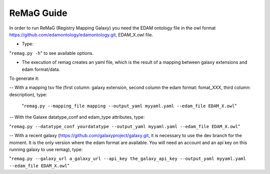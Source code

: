.. ReGaTE Registration of Galaxy Tools in Elixir
 Authors: Olivia Doppelt-Azeroual, Fabien Mareuil
 ReGate is distributed under the terms of the GNU General Public License (GPLv2). 
 See the COPYING file for details.
 ReGaTE documentation master file, created by sphinx-quickstart

.. _remag guide:


***********
ReMaG Guide
***********


In order to run ReMaG (Registry Mapping Galaxy) you need the EDAM ontology file in the owl format https://github.com/edamontology/edamontology.git, EDAM_X.owl file.

* Type:

"``remag.py -h``"
to see available options.
 
* The execution of remag creates an yaml file, which is the result of a mapping between galaxy extensions and edam format/data. 

To generate it:

-- With a mapping tsv file (first column: galaxy extension, second column the edam format: fomat_XXX, third column: description), type:

 "``remag.py --mapping_file mapping --output_yaml myyaml.yaml --edam_file EDAM_X.owl``"


-- With the Galaxe datatype_conf and edam_type attributes, type:

"``remag.py --datatype_conf yourdatatype --output_yaml myyaml.yaml --edam_file EDAM_X.owl``"

-- With a recent galaxy (https://github.com/galaxyproject/galaxy.git, it is necessary to use the dev branch for the moment. It is the only version where the edam format are available. You will need an account and an api key on this running galaxy to use remag), type:

"``remag.py --galaxy_url a_galaxy_url --api_key the_galaxy_api_key --output_yaml myyaml.yaml --edam_file EDAM_X.owl``"
